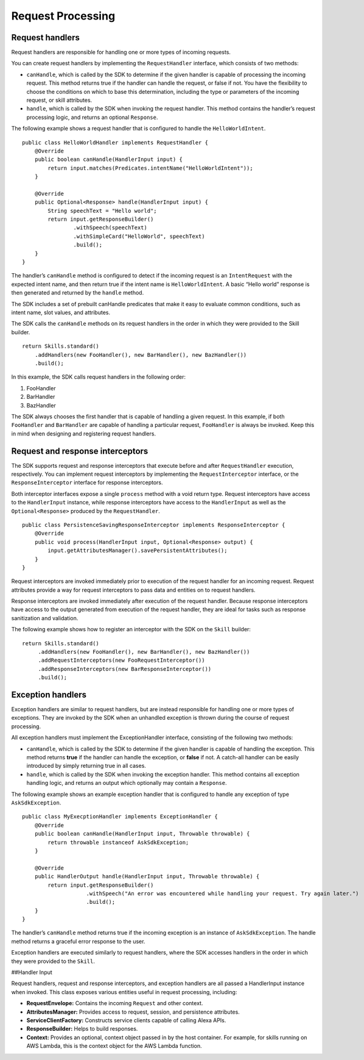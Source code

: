 =====
Request Processing
=====

Request handlers
----------------

Request handlers are responsible for handling one or more types of
incoming requests.

You can create request handlers by implementing the ``RequestHandler``
interface, which consists of two methods:

-  ``canHandle``, which is called by the SDK to determine if the given
   handler is capable of processing the incoming request. This method
   returns true if the handler can handle the request, or false if not.
   You have the flexibility to choose the conditions on which to base
   this determination, including the type or parameters of the incoming
   request, or skill attributes.
-  ``handle``, which is called by the SDK when invoking the request
   handler. This method contains the handler’s request processing logic,
   and returns an optional ``Response``.

The following example shows a request handler that is configured to
handle the ``HelloWorldIntent``.

::

   public class HelloWorldHandler implements RequestHandler {
       @Override
       public boolean canHandle(HandlerInput input) {
           return input.matches(Predicates.intentName("HelloWorldIntent"));
       }

       @Override
       public Optional<Response> handle(HandlerInput input) {
           String speechText = "Hello world";
           return input.getResponseBuilder()
                   .withSpeech(speechText)
                   .withSimpleCard("HelloWorld", speechText)
                   .build();
       }
   }

The handler’s ``canHandle`` method is configured to detect if the
incoming request is an ``IntentRequest`` with the expected intent name,
and then return true if the intent name is ``HelloWorldIntent``. A basic
“Hello world” response is then generated and returned by the ``handle``
method.

The SDK includes a set of prebuilt canHandle predicates that make it
easy to evaluate common conditions, such as intent name, slot values,
and attributes.

The SDK calls the ``canHandle`` methods on its request handlers in the
order in which they were provided to the Skill builder.

::

   return Skills.standard()
       .addHandlers(new FooHandler(), new BarHandler(), new BazHandler())
       .build();

In this example, the SDK calls request handlers in the following order:

1. FooHandler
2. BarHandler
3. BazHandler

The SDK always chooses the first handler that is capable of handling a
given request. In this example, if both ``FooHandler`` and
``BarHandler`` are capable of handling a particular request,
``FooHandler`` is always be invoked. Keep this in mind when designing
and registering request handlers.

Request and response interceptors
---------------------------------

The SDK supports request and response interceptors that execute before
and after ``RequestHandler`` execution, respectively. You can implement
request interceptors by implementing the ``RequestInterceptor``
interface, or the ``ResponseInterceptor`` interface for response
interceptors.

Both interceptor interfaces expose a single ``process`` method with a
void return type. Request interceptors have access to the
``HandlerInput`` instance, while response interceptors have access to
the ``HandlerInput`` as well as the ``Optional<Response>`` produced by
the ``RequestHandler``.

::

   public class PersistenceSavingResponseInterceptor implements ResponseInterceptor {
       @Override
       public void process(HandlerInput input, Optional<Response> output) {
           input.getAttributesManager().savePersistentAttributes();
       }
   }

Request interceptors are invoked immediately prior to execution of the
request handler for an incoming request. Request attributes provide a
way for request interceptors to pass data and entities on to request
handlers.

Response interceptors are invoked immediately after execution of the
request handler. Because response interceptors have access to the output
generated from execution of the request handler, they are ideal for
tasks such as response sanitization and validation.

The following example shows how to register an interceptor with the SDK
on the ``Skill`` builder:

::

   return Skills.standard()
        .addHandlers(new FooHandler(), new BarHandler(), new BazHandler())
        .addRequestInterceptors(new FooRequestInterceptor())
        .addResponseInterceptors(new BarResponseInterceptor())
        .build();

Exception handlers
------------------

Exception handlers are similar to request handlers, but are instead
responsible for handling one or more types of exceptions. They are
invoked by the SDK when an unhandled exception is thrown during the
course of request processing.

All exception handlers must implement the ExceptionHandler interface,
consisting of the following two methods:

-  ``canHandle``, which is called by the SDK to determine if the given
   handler is capable of handling the exception. This method returns
   **true** if the handler can handle the exception, or **false** if
   not. A catch-all handler can be easily introduced by simply returning
   true in all cases.
-  ``handle``, which is called by the SDK when invoking the exception
   handler. This method contains all exception handling logic, and
   returns an output which optionally may contain a ``Response``.

The following example shows an example exception handler that is
configured to handle any exception of type ``AskSdkException``.

::

   public class MyExecptionHandler implements ExceptionHandler {
       @Override
       public boolean canHandle(HandlerInput input, Throwable throwable) {
           return throwable instanceof AskSdkException;
       }

       @Override
       public HandlerOutput handle(HandlerInput input, Throwable throwable) {
           return input.getResponseBuilder()
                       .withSpeech("An error was encountered while handling your request. Try again later.")
                       .build();
       }
   }

The handler’s ``canHandle`` method returns true if the incoming
exception is an instance of ``AskSdkException``. The handle method
returns a graceful error response to the user.

Exception handlers are executed similarly to request handlers, where the
SDK accesses handlers in the order in which they were provided to the
``Skill``.

##Handler Input

Request handlers, request and response interceptors, and exception
handlers are all passed a HandlerInput instance when invoked. This class
exposes various entities useful in request processing, including:

-  **RequestEnvelope:** Contains the incoming ``Request`` and other
   context.
-  **AttributesManager:** Provides access to request, session, and
   persistence attributes.
-  **ServiceClientFactory:** Constructs service clients capable of
   calling Alexa APIs.
-  **ResponseBuilder:** Helps to build responses.
-  **Context:** Provides an optional, context object passed in by the
   host container. For example, for skills running on AWS Lambda, this
   is the context object for the AWS Lambda function.
